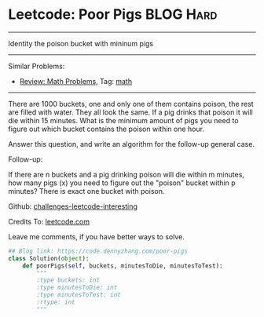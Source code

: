 * Leetcode: Poor Pigs                                              :BLOG:Hard:
#+STARTUP: showeverything
#+OPTIONS: toc:nil \n:t ^:nil creator:nil d:nil
:PROPERTIES:
:type:     math
:END:
---------------------------------------------------------------------
Identity the poison bucket with mininum pigs
---------------------------------------------------------------------
Similar Problems:
- [[https://code.dennyzhang.com/review-math][Review: Math Problems,]] Tag: [[https://code.dennyzhang.com/tag/math][math]]
---------------------------------------------------------------------
There are 1000 buckets, one and only one of them contains poison, the rest are filled with water. They all look the same. If a pig drinks that poison it will die within 15 minutes. What is the minimum amount of pigs you need to figure out which bucket contains the poison within one hour.

Answer this question, and write an algorithm for the follow-up general case.

Follow-up:

If there are n buckets and a pig drinking poison will die within m minutes, how many pigs (x) you need to figure out the "poison" bucket within p minutes? There is exact one bucket with poison.

Github: [[url-external:https://github.com/DennyZhang/challenges-leetcode-interesting/tree/master/poor-pigs][challenges-leetcode-interesting]]

Credits To: [[url-external:https://leetcode.com/problems/poor-pigs/description/][leetcode.com]]

Leave me comments, if you have better ways to solve.

#+BEGIN_SRC python
## Blog link: https://code.dennyzhang.com/poor-pigs
class Solution(object):
    def poorPigs(self, buckets, minutesToDie, minutesToTest):
        """
        :type buckets: int
        :type minutesToDie: int
        :type minutesToTest: int
        :rtype: int
        """
#+END_SRC
